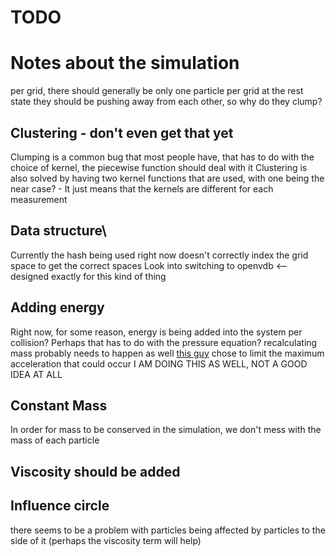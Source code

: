 * TODO

* Notes about the simulation
  per grid, there should generally be only one particle per grid at the rest state
  they should be pushing away from each other, so why do they clump?

** Clustering - don't even get that yet
   Clumping is a common bug that most people have, that has to do with the choice of kernel, the piecewise function should deal with it
   Clustering is also solved by having two kernel functions that are used, with one being the near case? - It just means that the kernels are different for each measurement

** Data structure\
   Currently the hash being used right now doesn't correctly index the grid space to get the correct spaces
   Look into switching to openvdb <-- designed exactly for this kind of thing
   
** Adding energy  
   Right now, for some reason, energy is being added into the system per collision?
   Perhaps that has to do with the pressure equation?
   recalculating mass probably needs to happen as well
   [[https://github.com/rlguy/SPHFluidSim/blob/master/src/sphfluidsimulation.cpp][this guy]] chose to limit the maximum acceleration that could occur
   I AM DOING THIS AS WELL, NOT A GOOD IDEA AT ALL
** Constant Mass
   In order for mass to be conserved in the simulation, we don't mess with the mass of each particle
** Viscosity should be added

** Influence circle
   there seems to be a problem with particles being affected by particles to the side of it (perhaps the viscosity term will help)

